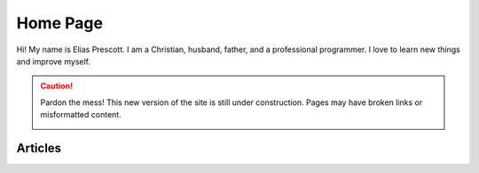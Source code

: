 Home Page
=========

Hi! My name is Elias Prescott. I am a Christian, husband, father, and a professional programmer. I love to learn new things and improve myself.

.. caution::

  Pardon the mess! This new version of the site is still under construction. Pages may have broken links or misformatted content.

  .. image:: _static/jackhammer.gif

Articles
--------

.. postlist::
   :list-style: circle
   :date: %B %d, %Y
   :format: {title} – {date}
